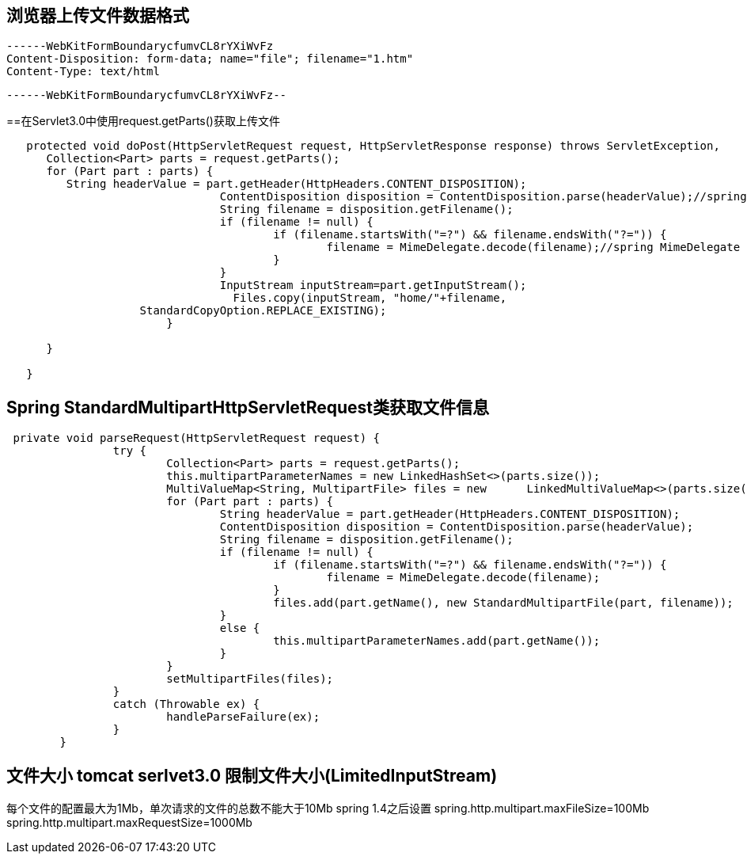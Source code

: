 
== 浏览器上传文件数据格式

 ------WebKitFormBoundarycfumvCL8rYXiWvFz
 Content-Disposition: form-data; name="file"; filename="1.htm"
 Content-Type: text/html


 ------WebKitFormBoundarycfumvCL8rYXiWvFz--

==在Servlet3.0中使用request.getParts()获取上传文件
----
   protected void doPost(HttpServletRequest request, HttpServletResponse response) throws ServletException,    IOException { 
      Collection<Part> parts = request.getParts();
      for (Part part : parts) {
         String headerValue = part.getHeader(HttpHeaders.CONTENT_DISPOSITION);
				ContentDisposition disposition = ContentDisposition.parse(headerValue);//spring ContentDisposition
				String filename = disposition.getFilename();
				if (filename != null) {
					if (filename.startsWith("=?") && filename.endsWith("?=")) {
						filename = MimeDelegate.decode(filename);//spring MimeDelegate
					}
				}
				InputStream inputStream=part.getInputStream();
				  Files.copy(inputStream, "home/"+filename,
                    StandardCopyOption.REPLACE_EXISTING);
			}
      
      }
   
   }
----
 

== Spring StandardMultipartHttpServletRequest类获取文件信息
----
 private void parseRequest(HttpServletRequest request) {
		try {
			Collection<Part> parts = request.getParts();
			this.multipartParameterNames = new LinkedHashSet<>(parts.size());
			MultiValueMap<String, MultipartFile> files = new      LinkedMultiValueMap<>(parts.size());
			for (Part part : parts) {
				String headerValue = part.getHeader(HttpHeaders.CONTENT_DISPOSITION);
				ContentDisposition disposition = ContentDisposition.parse(headerValue);
				String filename = disposition.getFilename();
				if (filename != null) {
					if (filename.startsWith("=?") && filename.endsWith("?=")) {
						filename = MimeDelegate.decode(filename);
					}
					files.add(part.getName(), new StandardMultipartFile(part, filename));
				}
				else {
					this.multipartParameterNames.add(part.getName());
				}
			}
			setMultipartFiles(files);
		}
		catch (Throwable ex) {
			handleParseFailure(ex);
		}
	}
----
 
== 文件大小 tomcat serlvet3.0 限制文件大小(LimitedInputStream)
每个文件的配置最大为1Mb，单次请求的文件的总数不能大于10Mb
spring 1.4之后设置
spring.http.multipart.maxFileSize=100Mb
spring.http.multipart.maxRequestSize=1000Mb
